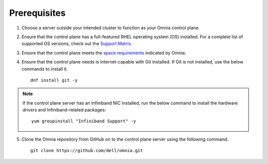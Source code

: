 Prerequisites
=================

1. Choose a server outside your intended cluster to function as your Omnia control plane.

2. Ensure that the control plane has a full-featured RHEL operating system (OS) installed. For a complete list of supported OS versions, check out the `Support Matrix <../Overview/SupportMatrix/OperatingSystems/index.html>`_.

3. Ensure that the control plane meets the `space requirements <RHELSpace.html>`_ indicated by Omnia.

4. Ensure that the control plane needs is internet-capable with Git installed. If Git is not installed, use the below commands to install it. ::

    dnf install git -y

.. note:: If the control plane server has an Infiniband NIC installed, run the below command to install the hardware drivers and Infiniband-related packages:
    ::
        yum groupinstall "Infiniband Support" -y

5. Clone the Omnia repository from GitHub on to the control plane server using the following command: ::

    git clone https://github.com/dell/omnia.git

